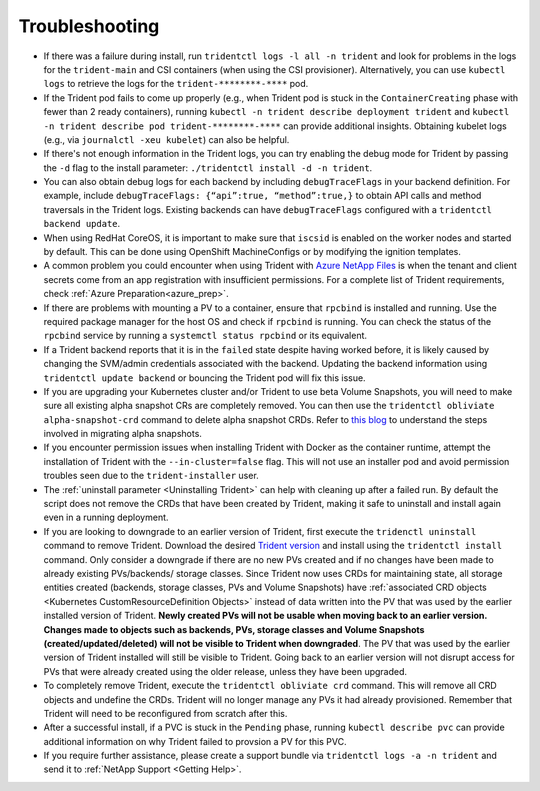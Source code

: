 Troubleshooting
^^^^^^^^^^^^^^^

* If there was a failure during install, run ``tridentctl logs -l all -n trident``
  and look for problems in the logs for the ``trident-main`` and CSI containers (when
  using the CSI provisioner).
  Alternatively, you can use ``kubectl logs`` to retrieve the logs for the
  ``trident-********-****`` pod.
* If the Trident pod fails to come up properly (e.g., when Trident pod is stuck
  in the ``ContainerCreating`` phase with fewer than 2 ready containers),
  running ``kubectl -n trident describe deployment trident`` and
  ``kubectl -n trident describe pod trident-********-****`` can provide
  additional insights. Obtaining kubelet logs
  (e.g., via ``journalctl -xeu kubelet``) can also be helpful.
* If there's not enough information in the Trident logs, you can try enabling
  the debug mode for Trident by passing the ``-d`` flag to the install
  parameter: ``./tridentctl install -d -n trident``.
* You can also obtain debug logs for each backend by including ``debugTraceFlags`` in
  your backend definition. For example, include
  ``debugTraceFlags: {“api”:true, “method”:true,}`` to obtain
  API calls and method traversals in the Trident logs. Existing backends can
  have ``debugTraceFlags`` configured with a ``tridentctl backend update``.
* When using RedHat CoreOS, it is important to make sure that ``iscsid`` is enabled on
  the worker nodes and started by default. This can be done using OpenShift
  MachineConfigs or by modifying the ignition templates.
* A common problem you could encounter when using Trident with
  `Azure NetApp Files <https://azure.microsoft.com/en-us/services/netapp/>`_ is
  when the tenant and client secrets come from an app registration with insufficient
  permissions. For a complete list of Trident requirements, check
  :ref:`Azure Preparation<azure_prep>`.
* If there are problems with mounting a PV to a container, ensure that ``rpcbind`` is
  installed and running. Use the required package manager for the host OS and check if
  ``rpcbind`` is running. You can check the status of the ``rpcbind`` service by running
  a ``systemctl status rpcbind`` or its equivalent.
* If a Trident backend reports that it is in the ``failed`` state despite having worked
  before, it is likely caused by changing the SVM/admin credentials associated with the
  backend. Updating the backend information using ``tridentctl update backend`` or bouncing
  the Trident pod will fix this issue.
* If you are upgrading your Kubernetes cluster and/or Trident to use beta Volume Snapshots,
  you will need to make sure all existing alpha snapshot CRs are completely removed. You can
  then use the ``tridentctl obliviate alpha-snapshot-crd`` command to delete alpha snapshot
  CRDs. Refer to `this blog <https://netapp.io/2020/01/30/alpha-to-beta-snapshots/>`_ to understand the
  steps involved in migrating alpha snapshots.
* If you encounter permission issues when installing Trident with Docker as the container
  runtime, attempt the installation of Trident with the ``--in-cluster=false`` flag. This
  will not use an installer pod and avoid permission troubles seen due to the ``trident-installer``
  user.
* The :ref:`uninstall parameter <Uninstalling Trident>` can help with cleaning up
  after a failed run. By default the script does not remove the CRDs that have
  been created by Trident, making it safe to uninstall and install again even in a running
  deployment.
* If you are looking to downgrade to an earlier version of Trident, first execute the
  ``tridenctl uninstall`` command to remove Trident. Download the desired `Trident version`_
  and install using the ``tridentctl install`` command. Only consider a downgrade if there
  are no new PVs created and if no changes have been made to already existing PVs/backends/
  storage classes. Since Trident now uses CRDs for maintaining state, all storage entities
  created (backends, storage classes, PVs and Volume Snapshots) have
  :ref:`associated CRD objects <Kubernetes CustomResourceDefinition Objects>`
  instead of data written into the PV that was
  used by the earlier installed version of Trident. **Newly created PVs will
  not be usable when moving back to an earlier version.**
  **Changes made to objects
  such as backends, PVs, storage classes and Volume Snapshots
  (created/updated/deleted) will not be visible to Trident when
  downgraded**. The PV that was used by the earlier version of Trident installed will still be
  visible to Trident. Going back to an earlier version will not disrupt access for
  PVs that were already created using the older release, unless they have been upgraded.
* To completely remove Trident, execute the ``tridentctl obliviate crd`` command. This will
  remove all CRD objects and undefine the CRDs. Trident will no longer manage any PVs it had
  already provisioned. Remember that Trident will need to be
  reconfigured from scratch after this.
* After a successful install, if a PVC is stuck in the ``Pending`` phase,
  running ``kubectl describe pvc`` can provide additional information on why
  Trident failed to provsion a PV for this PVC.
* If you require further assistance, please create a support bundle via
  ``tridentctl logs -a -n trident`` and send it to :ref:`NetApp Support <Getting Help>`.

.. _Trident version: https://github.com/NetApp/trident/releases
